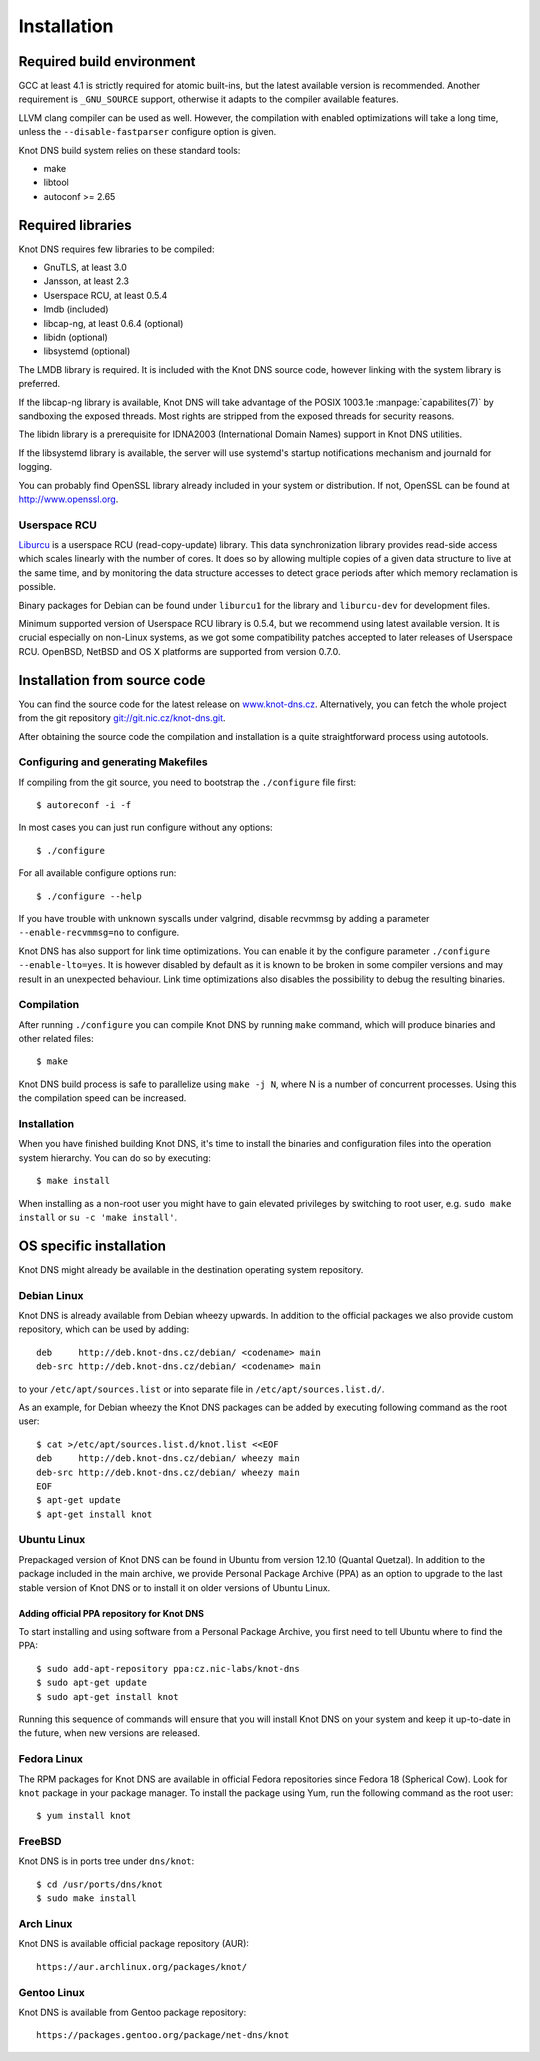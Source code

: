 .. _Installation:

************
Installation
************

.. _Required build environment:

Required build environment
==========================

GCC at least 4.1 is strictly required for atomic built-ins, but the latest
available version is recommended. Another requirement is ``_GNU_SOURCE``
support, otherwise it adapts to the compiler available features.

LLVM clang compiler can be used as well. However, the compilation with
enabled optimizations will take a long time, unless the ``--disable-fastparser``
configure option is given.

Knot DNS build system relies on these standard tools:

* make
* libtool
* autoconf >= 2.65

.. _Required libraries:

Required libraries
==================

Knot DNS requires few libraries to be compiled:

* GnuTLS, at least 3.0
* Jansson, at least 2.3
* Userspace RCU, at least 0.5.4
* lmdb (included)
* libcap-ng, at least 0.6.4 (optional)
* libidn (optional)
* libsystemd (optional)

The LMDB library is required. It is included with the Knot DNS source code,
however linking with the system library is preferred.

If the libcap-ng library is available, Knot DNS will take advantage of the
POSIX 1003.1e :manpage:`capabilites(7)` by sandboxing the exposed threads.
Most rights are stripped from the exposed threads for security reasons.

The libidn library is a prerequisite for IDNA2003 (International Domain Names)
support in Knot DNS utilities.

If the libsystemd library is available, the server will use systemd's startup
notifications mechanism and journald for logging.

You can probably find OpenSSL library already included in
your system or distribution.  If not, OpenSSL can be found at
http://www.openssl.org.

.. _Userspace RCU:

Userspace RCU
-------------

`Liburcu <http://urcu.so>`_ is a userspace RCU (read-copy-update) library.
This data synchronization library provides read-side access which scales
linearly with the number of cores. It does so by allowing multiple
copies of a given data structure to live at the same time, and by
monitoring the data structure accesses to detect grace periods after
which memory reclamation is possible.

Binary packages for Debian can be found under ``liburcu1`` for the
library and ``liburcu-dev`` for development files.

Minimum supported version of Userspace RCU library is 0.5.4,
but we recommend using latest available version.
It is crucial especially on non-Linux systems, as we got some compatibility
patches accepted to later releases of Userspace RCU.
OpenBSD, NetBSD and OS X platforms are supported from version 0.7.0.

.. _Installation from source code:

Installation from source code
=============================

You can find the source code for the latest release on `www.knot-dns.cz <https://www.knot-dns.cz>`_.
Alternatively, you can fetch the whole project from the git repository
`git://git.nic.cz/knot-dns.git <https://gitlab.labs.nic.cz/labs/knot/tree/master>`_.

After obtaining the source code the compilation and installation is a
quite straightforward process using autotools.

.. _Configuring and generating Makefiles:

Configuring and generating Makefiles
------------------------------------

If compiling from the git source, you need to bootstrap the ``./configure`` file first::

    $ autoreconf -i -f

In most cases you can just run configure without any options::

    $ ./configure

For all available configure options run::

    $ ./configure --help

If you have trouble with unknown syscalls under valgrind, disable recvmmsg by
adding a parameter ``--enable-recvmmsg=no`` to configure.

Knot DNS has also support for link time optimizations.  You can enable
it by the configure parameter ``./configure --enable-lto=yes``.  It is
however disabled by default as it is known to be broken in some
compiler versions and may result in an unexpected behaviour.  Link
time optimizations also disables the possibility to debug the
resulting binaries.

Compilation
-----------

After running ``./configure`` you can compile Knot DNS by running
``make`` command, which will produce binaries and other related
files::

    $ make

Knot DNS build process is safe to parallelize using ``make -j N``,
where N is a number of concurrent processes. Using this the compilation speed
can be increased.

Installation
------------

When you have finished building Knot DNS, it's time to install the
binaries and configuration files into the operation system hierarchy.
You can do so by executing::

    $ make install

When installing as a non-root user you might have to gain elevated privileges by
switching to root user, e.g. ``sudo make install`` or ``su -c 'make install'``.

.. _OS specific installation:

OS specific installation
========================

Knot DNS might already be available in the destination operating system
repository.

Debian Linux
------------

Knot DNS is already available from Debian wheezy upwards. In addition
to the official packages we also provide custom repository, which can
be used by adding::

    deb     http://deb.knot-dns.cz/debian/ <codename> main
    deb-src http://deb.knot-dns.cz/debian/ <codename> main

to your ``/etc/apt/sources.list`` or into separate file in
``/etc/apt/sources.list.d/``.

As an example, for Debian wheezy the Knot DNS packages can be added by
executing following command as the root user::

    $ cat >/etc/apt/sources.list.d/knot.list <<EOF
    deb     http://deb.knot-dns.cz/debian/ wheezy main
    deb-src http://deb.knot-dns.cz/debian/ wheezy main
    EOF
    $ apt-get update
    $ apt-get install knot

Ubuntu Linux
------------

Prepackaged version of Knot DNS can be found in Ubuntu from
version 12.10 (Quantal Quetzal). In addition to the package included
in the main archive, we provide Personal Package Archive (PPA) as an
option to upgrade to the last stable version of Knot DNS or to install
it on older versions of Ubuntu Linux.

Adding official PPA repository for Knot DNS
~~~~~~~~~~~~~~~~~~~~~~~~~~~~~~~~~~~~~~~~~~~

To start installing and using software from a Personal Package
Archive, you first need to tell Ubuntu where to find the PPA::

    $ sudo add-apt-repository ppa:cz.nic-labs/knot-dns
    $ sudo apt-get update
    $ sudo apt-get install knot

Running this sequence of commands will ensure that you will
install Knot DNS on your system and keep it up-to-date
in the future, when new versions are released.

Fedora Linux
------------

The RPM packages for Knot DNS are available in official Fedora
repositories since Fedora 18 (Spherical Cow). Look for ``knot``
package in your package manager. To install the package using Yum, run
the following command as the root user::

    $ yum install knot

FreeBSD
-------

Knot DNS is in ports tree under ``dns/knot``::

    $ cd /usr/ports/dns/knot
    $ sudo make install

Arch Linux
----------

Knot DNS is available official package repository (AUR)::

    https://aur.archlinux.org/packages/knot/

Gentoo Linux
------------

Knot DNS is available from Gentoo package repository::

    https://packages.gentoo.org/package/net-dns/knot
